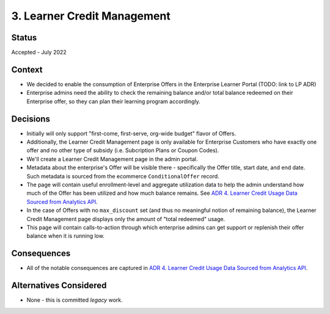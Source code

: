 3. Learner Credit Management
============================

Status
******

Accepted - July 2022

Context
*******

* We decided to enable the consumption of Enterprise Offers in the Enterprise Learner Portal (TODO: link to LP ADR)
* Enterprise admins need the ability to check the remaining balance and/or total balance redeemed
  on their Enterprise offer, so they can plan their learning program accordingly.

Decisions
*********

* Initially will only support "first-come, first-serve, org-wide budget" flavor of Offers.
* Additionally, the Learner Credit Management page is only available for Enterprise Customers
  who have exactly one offer and no other type of subsidy (i.e. Subcription Plans or Coupon Codes).
* We'll create a Learner Credit Management page in the admin portal.
* Metadata about the enterprise's Offer will be visible there - specifically the Offer title, start date, and end date.
  Such metadata is sourced from the ecommerce ``ConditionalOffer`` record.
* The page will contain useful enrollment-level and aggregate utilization data to help the admin
  understand how much of the Offer has been utilized and how much balance remains.
  See `ADR 4. Learner Credit Usage Data Sourced from Analytics API`_. 
* In the case of Offers with no ``max_discount`` set (and thus no meaningful notion of remaining balance), the Learner
  Credit Management page displays only the amount of "total redeemed" usage.
* This page will contain calls-to-action through which enterprise admins can get support or replenish
  their offer balance when it is running low.

Consequences
************

* All of the notable consequences are captured in `ADR 4. Learner Credit Usage Data Sourced from Analytics API`_.

Alternatives Considered
***********************

* None - this is committed `legacy` work.

.. _`ADR 4. Learner Credit Usage Data Sourced from Analytics API`: https://github.com/openedx/frontend-app-admin-portal/blob/master/docs/decisions/0004-learner-credit-data-from-analytics-service.rst
